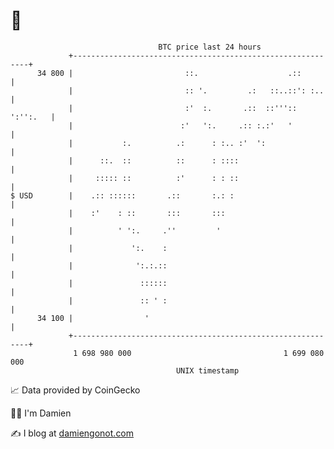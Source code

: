 * 👋

#+begin_example
                                    BTC price last 24 hours                    
                +------------------------------------------------------------+ 
         34 800 |                         ::.                    .::         | 
                |                         :: '.         .:   ::..::': :..    | 
                |                         :'  :.       .::  ::''':: ':'':.   | 
                |                        :'   ':.     .:: :.:'   '           | 
                |           :.          .:      : :.. :'  ':                 | 
                |      ::.  ::          ::      : ::::                       | 
                |     ::::: ::          :'      : : ::                       | 
   $ USD        |    .:: ::::::       .::       :.: :                        | 
                |    :'    : ::       :::       :::                          | 
                |          ' ':.     .''         '                           | 
                |             ':.    :                                       | 
                |              ':.:.::                                       | 
                |               ::::::                                       | 
                |               :: ' :                                       | 
         34 100 |                '                                           | 
                +------------------------------------------------------------+ 
                 1 698 980 000                                  1 699 080 000  
                                        UNIX timestamp                         
#+end_example
📈 Data provided by CoinGecko

🧑‍💻 I'm Damien

✍️ I blog at [[https://www.damiengonot.com][damiengonot.com]]
